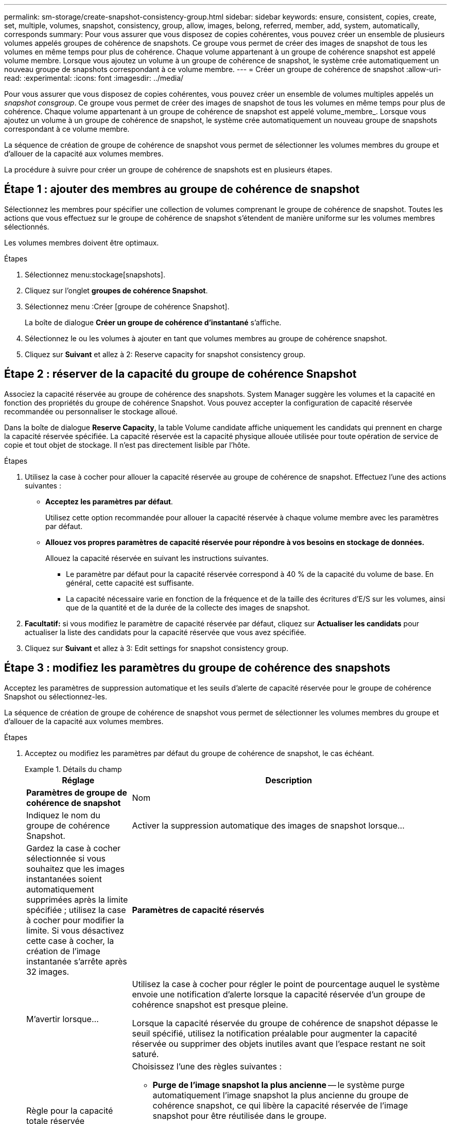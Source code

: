 ---
permalink: sm-storage/create-snapshot-consistency-group.html 
sidebar: sidebar 
keywords: ensure, consistent, copies, create, set, multiple, volumes, snapshot, consistency, group, allow, images, belong, referred, member, add, system, automatically, corresponds 
summary: Pour vous assurer que vous disposez de copies cohérentes, vous pouvez créer un ensemble de plusieurs volumes appelés groupes de cohérence de snapshots. Ce groupe vous permet de créer des images de snapshot de tous les volumes en même temps pour plus de cohérence. Chaque volume appartenant à un groupe de cohérence snapshot est appelé volume membre. Lorsque vous ajoutez un volume à un groupe de cohérence de snapshot, le système crée automatiquement un nouveau groupe de snapshots correspondant à ce volume membre. 
---
= Créer un groupe de cohérence de snapshot
:allow-uri-read: 
:experimental: 
:icons: font
:imagesdir: ../media/


[role="lead"]
Pour vous assurer que vous disposez de copies cohérentes, vous pouvez créer un ensemble de volumes multiples appelés un _snapshot consgroup_. Ce groupe vous permet de créer des images de snapshot de tous les volumes en même temps pour plus de cohérence. Chaque volume appartenant à un groupe de cohérence de snapshot est appelé volume_membre_. Lorsque vous ajoutez un volume à un groupe de cohérence de snapshot, le système crée automatiquement un nouveau groupe de snapshots correspondant à ce volume membre.

La séquence de création de groupe de cohérence de snapshot vous permet de sélectionner les volumes membres du groupe et d'allouer de la capacité aux volumes membres.

La procédure à suivre pour créer un groupe de cohérence de snapshots est en plusieurs étapes.



== Étape 1 : ajouter des membres au groupe de cohérence de snapshot

Sélectionnez les membres pour spécifier une collection de volumes comprenant le groupe de cohérence de snapshot. Toutes les actions que vous effectuez sur le groupe de cohérence de snapshot s'étendent de manière uniforme sur les volumes membres sélectionnés.

Les volumes membres doivent être optimaux.

.Étapes
. Sélectionnez menu:stockage[snapshots].
. Cliquez sur l'onglet *groupes de cohérence Snapshot*.
. Sélectionnez menu :Créer [groupe de cohérence Snapshot].
+
La boîte de dialogue *Créer un groupe de cohérence d'instantané* s'affiche.

. Sélectionnez le ou les volumes à ajouter en tant que volumes membres au groupe de cohérence snapshot.
. Cliquez sur *Suivant* et allez à  2: Reserve capacity for snapshot consistency group.




== Étape 2 : réserver de la capacité du groupe de cohérence Snapshot

Associez la capacité réservée au groupe de cohérence des snapshots. System Manager suggère les volumes et la capacité en fonction des propriétés du groupe de cohérence Snapshot. Vous pouvez accepter la configuration de capacité réservée recommandée ou personnaliser le stockage alloué.

Dans la boîte de dialogue *Reserve Capacity*, la table Volume candidate affiche uniquement les candidats qui prennent en charge la capacité réservée spécifiée. La capacité réservée est la capacité physique allouée utilisée pour toute opération de service de copie et tout objet de stockage. Il n'est pas directement lisible par l'hôte.

.Étapes
. Utilisez la case à cocher pour allouer la capacité réservée au groupe de cohérence de snapshot. Effectuez l'une des actions suivantes :
+
** *Acceptez les paramètres par défaut*.
+
Utilisez cette option recommandée pour allouer la capacité réservée à chaque volume membre avec les paramètres par défaut.

** *Allouez vos propres paramètres de capacité réservée pour répondre à vos besoins en stockage de données.*
+
Allouez la capacité réservée en suivant les instructions suivantes.

+
*** Le paramètre par défaut pour la capacité réservée correspond à 40 % de la capacité du volume de base. En général, cette capacité est suffisante.
*** La capacité nécessaire varie en fonction de la fréquence et de la taille des écritures d'E/S sur les volumes, ainsi que de la quantité et de la durée de la collecte des images de snapshot.




. *Facultatif:* si vous modifiez le paramètre de capacité réservée par défaut, cliquez sur *Actualiser les candidats* pour actualiser la liste des candidats pour la capacité réservée que vous avez spécifiée.
. Cliquez sur *Suivant* et allez à  3: Edit settings for snapshot consistency group.




== Étape 3 : modifiez les paramètres du groupe de cohérence des snapshots

Acceptez les paramètres de suppression automatique et les seuils d'alerte de capacité réservée pour le groupe de cohérence Snapshot ou sélectionnez-les.

La séquence de création de groupe de cohérence de snapshot vous permet de sélectionner les volumes membres du groupe et d'allouer de la capacité aux volumes membres.

.Étapes
. Acceptez ou modifiez les paramètres par défaut du groupe de cohérence de snapshot, le cas échéant.
+
.Détails du champ
====
[cols="1a,3a"]
|===
| Réglage | Description 


 a| 
*Paramètres de groupe de cohérence de snapshot*



 a| 
Nom
 a| 
Indiquez le nom du groupe de cohérence Snapshot.



 a| 
Activer la suppression automatique des images de snapshot lorsque...
 a| 
Gardez la case à cocher sélectionnée si vous souhaitez que les images instantanées soient automatiquement supprimées après la limite spécifiée ; utilisez la case à cocher pour modifier la limite. Si vous désactivez cette case à cocher, la création de l'image instantanée s'arrête après 32 images.



 a| 
*Paramètres de capacité réservés*



 a| 
M'avertir lorsque...
 a| 
Utilisez la case à cocher pour régler le point de pourcentage auquel le système envoie une notification d'alerte lorsque la capacité réservée d'un groupe de cohérence snapshot est presque pleine.

Lorsque la capacité réservée du groupe de cohérence de snapshot dépasse le seuil spécifié, utilisez la notification préalable pour augmenter la capacité réservée ou supprimer des objets inutiles avant que l'espace restant ne soit saturé.



 a| 
Règle pour la capacité totale réservée
 a| 
Choisissez l'une des règles suivantes :

** *Purge de l'image snapshot la plus ancienne* -- le système purge automatiquement l'image snapshot la plus ancienne du groupe de cohérence snapshot, ce qui libère la capacité réservée de l'image snapshot pour être réutilisée dans le groupe.
** *Rejeter les écritures dans le volume de base* -- lorsque la capacité réservée atteint son pourcentage maximal défini, le système rejette toute demande d'écriture d'E/S au volume de base qui a déclenché l'accès à la capacité réservée.


|===
====
. Une fois que vous avez satisfait de la configuration de votre groupe de cohérence de snapshot, cliquez sur *Finish*.

